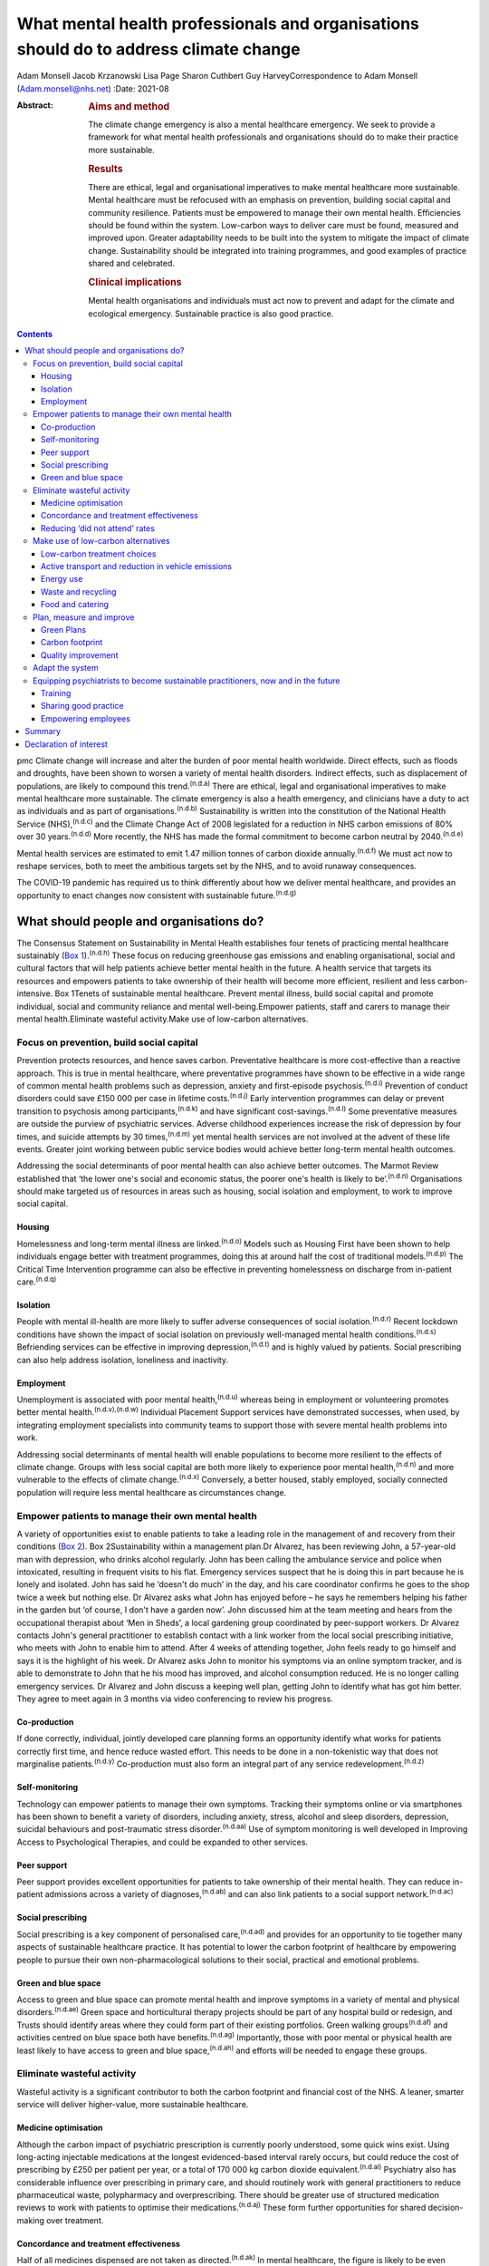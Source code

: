 ======================================================================================
What mental health professionals and organisations should do to address climate change
======================================================================================

Adam Monsell
Jacob Krzanowski
Lisa Page
Sharon Cuthbert
Guy HarveyCorrespondence to Adam Monsell (Adam.monsell@nhs.net)
:Date: 2021-08

:Abstract:
   .. rubric:: Aims and method
      :name: sec_a1

   The climate change emergency is also a mental healthcare emergency.
   We seek to provide a framework for what mental health professionals
   and organisations should do to make their practice more sustainable.

   .. rubric:: Results
      :name: sec_a2

   There are ethical, legal and organisational imperatives to make
   mental healthcare more sustainable. Mental healthcare must be
   refocused with an emphasis on prevention, building social capital and
   community resilience. Patients must be empowered to manage their own
   mental health. Efficiencies should be found within the system.
   Low-carbon ways to deliver care must be found, measured and improved
   upon. Greater adaptability needs to be built into the system to
   mitigate the impact of climate change. Sustainability should be
   integrated into training programmes, and good examples of practice
   shared and celebrated.

   .. rubric:: Clinical implications
      :name: sec_a3

   Mental health organisations and individuals must act now to prevent
   and adapt for the climate and ecological emergency. Sustainable
   practice is also good practice.


.. contents::
   :depth: 3
..

pmc
Climate change will increase and alter the burden of poor mental health
worldwide. Direct effects, such as floods and droughts, have been shown
to worsen a variety of mental health disorders. Indirect effects, such
as displacement of populations, are likely to compound this
trend.\ :sup:`(n.d.a)` There are ethical, legal and organisational
imperatives to make mental healthcare more sustainable. The climate
emergency is also a health emergency, and clinicians have a duty to act
as individuals and as part of organisations.\ :sup:`(n.d.b)`
Sustainability is written into the constitution of the National Health
Service (NHS),\ :sup:`(n.d.c)` and the Climate Change Act of 2008
legislated for a reduction in NHS carbon emissions of 80% over 30
years.\ :sup:`(n.d.d)` More recently, the NHS has made the formal
commitment to become carbon neutral by 2040.\ :sup:`(n.d.e)`

Mental health services are estimated to emit 1.47 million tonnes of
carbon dioxide annually.\ :sup:`(n.d.f)` We must act now to reshape
services, both to meet the ambitious targets set by the NHS, and to
avoid runaway consequences.

The COVID-19 pandemic has required us to think differently about how we
deliver mental healthcare, and provides an opportunity to enact changes
now consistent with sustainable future.\ :sup:`(n.d.g)`

.. _sec1:

What should people and organisations do?
========================================

The Consensus Statement on Sustainability in Mental Health establishes
four tenets of practicing mental healthcare sustainably (`Box
1 <#box1>`__).\ :sup:`(n.d.h)` These focus on reducing greenhouse gas
emissions and enabling organisational, social and cultural factors that
will help patients achieve better mental health in the future. A health
service that targets its resources and empowers patients to take
ownership of their health will become more efficient, resilient and less
carbon-intensive. Box 1Tenets of sustainable mental healthcare. Prevent
mental illness, build social capital and promote individual, social and
community reliance and mental well-being.Empower patients, staff and
carers to manage their mental health.Eliminate wasteful activity.Make
use of low-carbon alternatives.

.. _sec1-1:

Focus on prevention, build social capital
-----------------------------------------

Prevention protects resources, and hence saves carbon. Preventative
healthcare is more cost-effective than a reactive approach. This is true
in mental healthcare, where preventative programmes have shown to be
effective in a wide range of common mental health problems such as
depression, anxiety and first-episode psychosis.\ :sup:`(n.d.i)`
Prevention of conduct disorders could save £150 000 per case in lifetime
costs.\ :sup:`(n.d.j)` Early intervention programmes can delay or
prevent transition to psychosis among participants,\ :sup:`(n.d.k)` and
have significant cost-savings.\ :sup:`(n.d.l)` Some preventative
measures are outside the purview of psychiatric services. Adverse
childhood experiences increase the risk of depression by four times, and
suicide attempts by 30 times,\ :sup:`(n.d.m)` yet mental health services
are not involved at the advent of these life events. Greater joint
working between public service bodies would achieve better long-term
mental health outcomes.

Addressing the social determinants of poor mental health can also
achieve better outcomes. The Marmot Review established that ‘the lower
one's social and economic status, the poorer one's health is likely to
be’.\ :sup:`(n.d.n)` Organisations should make targeted us of resources
in areas such as housing, social isolation and employment, to work to
improve social capital.

.. _sec1-1-1:

Housing
~~~~~~~

Homelessness and long-term mental illness are linked.\ :sup:`(n.d.o)`
Models such as Housing First have been shown to help individuals engage
better with treatment programmes, doing this at around half the cost of
traditional models.\ :sup:`(n.d.p)` The Critical Time Intervention
programme can also be effective in preventing homelessness on discharge
from in-patient care.\ :sup:`(n.d.q)`

.. _sec1-1-2:

Isolation
~~~~~~~~~

People with mental ill-health are more likely to suffer adverse
consequences of social isolation.\ :sup:`(n.d.r)` Recent lockdown
conditions have shown the impact of social isolation on previously
well-managed mental health conditions.\ :sup:`(n.d.s)` Befriending
services can be effective in improving depression,\ :sup:`(n.d.t)` and
is highly valued by patients. Social prescribing can also help address
isolation, loneliness and inactivity.

.. _sec1-1-3:

Employment
~~~~~~~~~~

Unemployment is associated with poor mental health,\ :sup:`(n.d.u)`
whereas being in employment or volunteering promotes better mental
health.\ :sup:`(n.d.v),(n.d.w)` Individual Placement Support services
have demonstrated successes, when used, by integrating employment
specialists into community teams to support those with severe mental
health problems into work.

Addressing social determinants of mental health will enable populations
to become more resilient to the effects of climate change. Groups with
less social capital are both more likely to experience poor mental
health,\ :sup:`(n.d.n)` and more vulnerable to the effects of climate
change.\ :sup:`(n.d.x)` Conversely, a better housed, stably employed,
socially connected population will require less mental healthcare as
circumstances change.

.. _sec1-2:

Empower patients to manage their own mental health
--------------------------------------------------

A variety of opportunities exist to enable patients to take a leading
role in the management of and recovery from their conditions (`Box
2 <#box2>`__). Box 2Sustainability within a management plan.Dr Alvarez,
has been reviewing John, a 57-year-old man with depression, who drinks
alcohol regularly. John has been calling the ambulance service and
police when intoxicated, resulting in frequent visits to his flat.
Emergency services suspect that he is doing this in part because he is
lonely and isolated. John has said he ‘doesn't do much’ in the day, and
his care coordinator confirms he goes to the shop twice a week but
nothing else. Dr Alvarez asks what John has enjoyed before – he says he
remembers helping his father in the garden but ‘of course, I don't have
a garden now’. John discussed him at the team meeting and hears from the
occupational therapist about ‘Men in Sheds’, a local gardening group
coordinated by peer-support workers. Dr Alvarez contacts John's general
practitioner to establish contact with a link worker from the local
social prescribing initiative, who meets with John to enable him to
attend. After 4 weeks of attending together, John feels ready to go
himself and says it is the highlight of his week. Dr Alvarez asks John
to monitor his symptoms via an online symptom tracker, and is able to
demonstrate to John that he his mood has improved, and alcohol
consumption reduced. He is no longer calling emergency services. Dr
Alvarez and John discuss a keeping well plan, getting John to identify
what has got him better. They agree to meet again in 3 months via video
conferencing to review his progress.

.. _sec1-2-1:

Co-production
~~~~~~~~~~~~~

If done correctly, individual, jointly developed care planning forms an
opportunity identify what works for patients correctly first time, and
hence reduce wasted effort. This needs to be done in a non-tokenistic
way that does not marginalise patients.\ :sup:`(n.d.y)` Co-production
must also form an integral part of any service
redevelopment.\ :sup:`(n.d.z)`

.. _sec1-2-2:

Self-monitoring
~~~~~~~~~~~~~~~

Technology can empower patients to manage their own symptoms. Tracking
their symptoms online or via smartphones has been shown to benefit a
variety of disorders, including anxiety, stress, alcohol and sleep
disorders, depression, suicidal behaviours and post-traumatic stress
disorder.\ :sup:`(n.d.aa)` Use of symptom monitoring is well developed
in Improving Access to Psychological Therapies, and could be expanded to
other services.

.. _sec1-2-3:

Peer support
~~~~~~~~~~~~

Peer support provides excellent opportunities for patients to take
ownership of their mental health. They can reduce in-patient admissions
across a variety of diagnoses,\ :sup:`(n.d.ab)` and can also link
patients to a social support network.\ :sup:`(n.d.ac)`

.. _sec1-2-4:

Social prescribing
~~~~~~~~~~~~~~~~~~

Social prescribing is a key component of personalised
care,\ :sup:`(n.d.ad)` and provides for an opportunity to tie together
many aspects of sustainable healthcare practice. It has potential to
lower the carbon footprint of healthcare by empowering people to pursue
their own non-pharmacological solutions to their social, practical and
emotional problems.

.. _sec1-2-5:

Green and blue space
~~~~~~~~~~~~~~~~~~~~

Access to green and blue space can promote mental health and improve
symptoms in a variety of mental and physical disorders.\ :sup:`(n.d.ae)`
Green space and horticultural therapy projects should be part of any
hospital build or redesign, and Trusts should identify areas where they
could form part of their existing portfolios. Green walking
groups\ :sup:`(n.d.af)` and activities centred on blue space both have
benefits.\ :sup:`(n.d.ag)` Importantly, those with poor mental or
physical health are least likely to have access to green and blue
space,\ :sup:`(n.d.ah)` and efforts will be needed to engage these
groups.

.. _sec1-3:

Eliminate wasteful activity
---------------------------

Wasteful activity is a significant contributor to both the carbon
footprint and financial cost of the NHS. A leaner, smarter service will
deliver higher-value, more sustainable healthcare.

.. _sec1-3-1:

Medicine optimisation
~~~~~~~~~~~~~~~~~~~~~

Although the carbon impact of psychiatric prescription is currently
poorly understood, some quick wins exist. Using long-acting injectable
medications at the longest evidenced-based interval rarely occurs, but
could reduce the cost of prescribing by £250 per patient per year, or a
total of 170 000 kg carbon dioxide equivalent.\ :sup:`(n.d.ai)`
Psychiatry also has considerable influence over prescribing in primary
care, and should routinely work with general practitioners to reduce
pharmaceutical waste, polypharmacy and overprescribing. There should be
greater use of structured medication reviews to work with patients to
optimise their medications.\ :sup:`(n.d.aj)` These form further
opportunities for shared decision-making over treatment.

.. _sec1-3-2:

Concordance and treatment effectiveness
~~~~~~~~~~~~~~~~~~~~~~~~~~~~~~~~~~~~~~~

Half of all medicines dispensed are not taken as
directed.\ :sup:`(n.d.ak)` In mental healthcare, the figure is likely to
be even higher. Better understanding the reasons for non-adherence, such
as side-effects, personal beliefs or other barriers, may go some way to
reducing waste. There may also be opportunities for patients to pursue
treatment strategies that de-emphasise the role of medication, if
circumstances permit. The open dialogue approach has been successful
both in treating symptoms of psychosis and returning patients to work,
largely in the absence of medication;\ :sup:`(n.d.al)` its efficacy in
the UK is currently being evaluated. In some situations, it may be
possible to continue to support people with severe mental illness who
choose to not take medications at all; so called ‘managed
non-adherence’.

.. _sec1-3-3:

Reducing ‘did not attend’ rates
~~~~~~~~~~~~~~~~~~~~~~~~~~~~~~~

‘Did not attend’ rates in mental healthcare are estimated to be between
15 and 20% higher than other specialties.\ :sup:`(n.d.am)` Patients who
miss appointments tend to be more unwell, and have a higher chance of
relapse and hospital admission.\ :sup:`(n.d.an)` A reduction in missed
appointments can be obtained by gaining a better understanding of their
cause, and adapting to this in ways relevant to
patients.\ :sup:`(n.d.ao)`

.. _sec1-4:

Make use of low-carbon alternatives
-----------------------------------

Mental healthcare emissions are more evenly spread across a variety of
these direct and indirect sources than in other specialities (`Fig.
1 <#fig01>`__).\ :sup:`(n.d.e)` The lack of a quick fix reinforces the
need for collective action by individuals across mental health
organisational divisions. Fig. 1Mental healthcare carbon emissions
compared with other healthcare sectors. Relative carbon emissions of
healthcare sectors (kgCO2e).

.. _sec1-4-1:

Low-carbon treatment choices
~~~~~~~~~~~~~~~~~~~~~~~~~~~~

Clinicians need to be aware of the carbon impact of their treatment
choices, and offer low-carbon treatment choices when possible. There is
a need for a better understanding, and the NHS should work with
pharmaceutical companies to make this readily available for clinicians.
Meanwhile, evidence-based alternatives, such as electronic
cognitive–behavioural therapy and other web-based psychology programmes,
are available for disorders such as depression,\ :sup:`(n.d.ap)`
anxiety\ :sup:`(n.d.aq)` and insomnia.\ :sup:`(n.d.ar)` These have as
little as a fifth of the carbon emissions of face-to-face
cognitive–behavioural therapy (230 kg *v*. 1100 kg), and a quarter of
the carbon emissions of a course of antidepressant treatment with
psychiatrist follow-up (900 kg).\ :sup:`(n.d.as)`

.. _sec1-4-2:

Active transport and reduction in vehicle emissions
~~~~~~~~~~~~~~~~~~~~~~~~~~~~~~~~~~~~~~~~~~~~~~~~~~~

Staff and patient travel forms a significant component of mental
healthcare carbon emissions. Clean and zero emissions fleet vehicles,
cycling and other types of active travel are all part of the solution;
mental health organisations must take steps to procure and promote
these. The 2019 Royal College of Psychiatrists sustainability prize
winners from Southern Health NHS Foundation Trust ran a project to
reduce their transport emissions, using online meetings, cycling or
walking, and car sharing, saving 22 216 kg carbon dioxide equivalent
over a year.\ :sup:`(n.d.at)`

.. _sec1-4-3:

Energy use
~~~~~~~~~~

Mental health organisations should invest in smart energy systems, and
to procure their energy from the greenest possible sources. By
installing a piece of software that remotely shut down computers not in
use overnight, NHS Oldham was expected to save over 800 000 kg carbon
dioxide equivalent and £41 000 in the first year.\ :sup:`(n.d.au)`
Clinicians can identify energy-saving schemes in their workplaces. The
Centre for Sustainable Healthcare run the Green Ward competition,
offering guidance and support for sustainable schemes, including energy
use.

.. _sec1-4-4:

Waste and recycling
~~~~~~~~~~~~~~~~~~~

Although a relatively small component of the overall carbon impact of
the NHS, interventions involving waste often are the most definable and
easily engaged-with green programmes. The Royal Surrey Hospital's
recycling programme grew from a group of nurses carrying home recyclable
waste into a dedicated recycling centre for the Trust, and 60
‘sustainability champions’.\ :sup:`(n.d.av)`

.. _sec1-4-5:

Food and catering
~~~~~~~~~~~~~~~~~

Mental health organisations must work to offer their in-patients and
staff members sustainable and healthy food options. North Bristol NHS
Trust successfully worked with their wholesalers to source all of their
ingredients within a 50-mile radius.\ :sup:`(n.d.au)` Clinical staff can
do much via feedback to on-site catering options to include more
sustainable options, or taking steps to change their own diet at work.

.. _sec1-5:

Plan, measure and improve
-------------------------

Transitioning toward sustainable models of care requires unprecedented
coordination between and within mental health organisations and their
local partners. Success depends on a structured, coordinated strategy
and ways of measuring and improving changes.

.. _sec1-5-1:

Green Plans
~~~~~~~~~~~

All mental health Trusts are required to have a board-approved Green
Plan, but their importance to organisations currently varies.
Sustainability should be an integral part of mental health
organisations’ strategic approach and should have executive-level
buy-in. An effective Green Plan will be led by a Board member and have
wide representation. The Sustainable Development Unit and NHS England
have published guidance on how to develop a Green Plan.\ :sup:`(n.d.aw)`

.. _sec1-5-2:

Carbon footprint
~~~~~~~~~~~~~~~~

The Sustainable Development Unit has tools for NHS Trusts to measure and
reduce their carbon footprint in procurement, and have forthcoming plans
for other divisions. An ‘ethical procurement’ tool is also available.
The Royal College of General Practitioners has produced a ‘Green Impact
for Health Toolkit’, enabling general practices to audit their practice
– a similar toolkit should exist for mental healthcare organisations.

.. _sec1-5-3:

Quality improvement
~~~~~~~~~~~~~~~~~~~

Quality improvement is an effective framework to achieve sustainability
aims. One advantage of the quality improvement model is that it seeks to
understand local systems first, making it more effective at solving
local problems. It is also a ‘bottom-up’ approach, fostering a sense of
ownership and ambition among staff. The Centre for Sustainable
Healthcare have adapted the quality improvement model for
sustainability, which can be used in mental healthcare settings (`Fig.
2 <#fig02>`__). Fig. 2Applying sustainable clinical practice principles
in quality improvement. Published from the Centre for Sustainable
Healthcare under creative commons licence CC BY-SA 4.0.

.. _sec1-6:

Adapt the system
----------------

Climate change will bring about longer-term shifts in patterns of need,
mediated through changing populations, economic hardship, increased
social division\ :sup:`(n.d.a)` and poorer physical
health.\ :sup:`(n.d.ax)` In the UK, climate change is leading to more
flooding and heatwave events, which have adverse impacts on mental
health.\ :sup:`(n.d.ay)–(n.d.az)` In the global South and elsewhere,
additional hazards such as wildfires, droughts, hurricanes and cyclones,
are recognised drivers of poor mental health,\ :sup:`(n.d.ba)`
particularly for those with pre-existing difficulties.\ :sup:`(n.d.bb)`

Clinicians must prepare for this change and increase in mental disorder.
There will need to be flexibility built into the system, as the full
effects of climate change on the population are unknown.

.. _sec1-7:

Equipping psychiatrists to become sustainable practitioners, now and in the future
----------------------------------------------------------------------------------

Organisations must play the central role in directing a shift in the
organisation and delivery of clinical services. However, the
normalisation of such practice through education, knowledge sharing via
networks, and empowerment, is essential to allowing clinicians to play
their part.

.. _sec1-7-1:

Training
~~~~~~~~

There is broad interest among psychiatry trainees and medical students
in becoming sustainable practitioners, but many do not see it as a core
feature of their role as trainee doctors. Sustainability should be
integrated into training and established as a central responsibility of
a psychiatrist. Medical schools such as Lancaster Medical School are
already embedding sustainability into their curriculum,\ :sup:`(n.d.bc)`
and sustainable practice should be made part of e-portfolio and annual
review of competency progression commitments. There are also broader
arguments to place sustainability at the heart of the General Medical
Council's duty of a doctor Gold Guide.

.. _sec1-7-2:

Sharing good practice
~~~~~~~~~~~~~~~~~~~~~

Attendees at conferences and meetings should routinely expect to see a
focus on sustainable healthcare, as has been the case at several
regional conferences to date. Video conferencing opens up more
opportunities to do this in a sustainable way. Networks such as
PsySustnet provide an additional resource to exchange learning. Awards
such as the Royal College of Psychiatrists’ annual sustainability prize
have successfully celebrated outstanding achievement in sustainable
mental healthcare.

.. _sec1-7-3:

Empowering employees
~~~~~~~~~~~~~~~~~~~~

Mental health organisations should enable their employees to engage with
sustainable activities, and bring their knowledge and energy to their
workplaces. The psychiatry higher training programme has integrated
‘special interest’ time, where trainees can pursue projects to the
benefit of patients, Trusts and trainees alike. This could be widened to
other mental health practitioners to allow all to engage in
sustainability projects. A central part of empowerment should also
support the growing understanding of supporting the well-being of
clinicians.

.. _sec2:

Summary
=======

Mental health organisations must act now to prevent and adapt for the
climate and ecological emergency. Clinicians’ involvement is vital for
developing effective and safe sustainable models of care. There is much
work to be done, and there are significant changes to be made to the
system to adapt to these needs. The good news is that much can be
achieved through prevention of illness, choosing low-carbon treatment
strategies, controlling waste and empowering patients to be more in
control of their care and treatment. The best news is that sustainable
practice is also good practice.

**Dr Adam Monsell** is an ST5 in substance misuse services at Camden and
Islington Mental Health and Social Care Trust and sustainability scholar
at the Royal College of Psychiatrists, UK. **Dr Jacob Krzanowski** is an
ST6 in substance misuse servcies at South London and Maudsley Mental
Health NHS Trust and an associate at the Centre for Sustainable
Healthcare, UK. **Dr Lisa Page** is a consultant psychiatrist in liaison
services at Sussex Partnership NHS Foundation Trust, UK and Clinical
Senior Lecturer in Medical Education & Psychiatry at Brighton & Sussex
Medical School, UK. **Dr Sharon Cuthbert** is a consultant psychiatrist
in adult inpatient services at Sussex Partnership NHS Foundation Trust,
UK. **Dr Guy Harvey** is a consultant psychiartist in adult inpatient
services at Cumbria Northumberland Tyne and Wear NHS Foundation Trust,
UK.

.. _nts2:

Declaration of interest
=======================

None.

.. container:: references csl-bib-body hanging-indent
   :name: refs

   .. container:: csl-entry
      :name: ref-ref1

      n.d.a.

   .. container:: csl-entry
      :name: ref-ref2

      n.d.b.

   .. container:: csl-entry
      :name: ref-ref3

      n.d.c.

   .. container:: csl-entry
      :name: ref-ref4

      n.d.d.

   .. container:: csl-entry
      :name: ref-ref5

      n.d.e.

   .. container:: csl-entry
      :name: ref-ref6

      n.d.f.

   .. container:: csl-entry
      :name: ref-ref7

      n.d.g.

   .. container:: csl-entry
      :name: ref-ref8

      n.d.h.

   .. container:: csl-entry
      :name: ref-ref9

      n.d.i.

   .. container:: csl-entry
      :name: ref-ref10

      n.d.j.

   .. container:: csl-entry
      :name: ref-ref11

      n.d.k.

   .. container:: csl-entry
      :name: ref-ref12

      n.d.l.

   .. container:: csl-entry
      :name: ref-ref13

      n.d.m.

   .. container:: csl-entry
      :name: ref-ref14

      n.d.n.

   .. container:: csl-entry
      :name: ref-ref15

      n.d.o.

   .. container:: csl-entry
      :name: ref-ref16

      n.d.p.

   .. container:: csl-entry
      :name: ref-ref17

      n.d.q.

   .. container:: csl-entry
      :name: ref-ref18

      n.d.r.

   .. container:: csl-entry
      :name: ref-ref19

      n.d.s.

   .. container:: csl-entry
      :name: ref-ref20

      n.d.t.

   .. container:: csl-entry
      :name: ref-ref21

      n.d.u.

   .. container:: csl-entry
      :name: ref-ref22

      n.d.v.

   .. container:: csl-entry
      :name: ref-ref23

      n.d.w.

   .. container:: csl-entry
      :name: ref-ref24

      n.d.x.

   .. container:: csl-entry
      :name: ref-ref25

      n.d.y.

   .. container:: csl-entry
      :name: ref-ref26

      n.d.z.

   .. container:: csl-entry
      :name: ref-ref27

      n.d.aa.

   .. container:: csl-entry
      :name: ref-ref28

      n.d.ab.

   .. container:: csl-entry
      :name: ref-ref29

      n.d.ac.

   .. container:: csl-entry
      :name: ref-ref30

      n.d.ad.

   .. container:: csl-entry
      :name: ref-ref31

      n.d.ae.

   .. container:: csl-entry
      :name: ref-ref32

      n.d.af.

   .. container:: csl-entry
      :name: ref-ref33

      n.d.ag.

   .. container:: csl-entry
      :name: ref-ref34

      n.d.ah.

   .. container:: csl-entry
      :name: ref-ref35

      n.d.ai.

   .. container:: csl-entry
      :name: ref-ref36

      n.d.aj.

   .. container:: csl-entry
      :name: ref-ref37

      n.d.ak.

   .. container:: csl-entry
      :name: ref-ref38

      n.d.al.

   .. container:: csl-entry
      :name: ref-ref39

      n.d.am.

   .. container:: csl-entry
      :name: ref-ref40

      n.d.an.

   .. container:: csl-entry
      :name: ref-ref41

      n.d.ao.

   .. container:: csl-entry
      :name: ref-ref42

      n.d.ap.

   .. container:: csl-entry
      :name: ref-ref43

      n.d.aq.

   .. container:: csl-entry
      :name: ref-ref44

      n.d.ar.

   .. container:: csl-entry
      :name: ref-ref45

      n.d.as.

   .. container:: csl-entry
      :name: ref-ref46

      n.d.at.

   .. container:: csl-entry
      :name: ref-ref47

      n.d.au.

   .. container:: csl-entry
      :name: ref-ref48

      n.d.av.

   .. container:: csl-entry
      :name: ref-ref49

      n.d.aw.

   .. container:: csl-entry
      :name: ref-ref50

      n.d.ax.

   .. container:: csl-entry
      :name: ref-ref51

      n.d.ay.

   .. container:: csl-entry
      :name: ref-ref53

      n.d.az.

   .. container:: csl-entry
      :name: ref-ref54

      n.d.ba.

   .. container:: csl-entry
      :name: ref-ref55

      n.d.bb.

   .. container:: csl-entry
      :name: ref-ref56

      n.d.bc.

